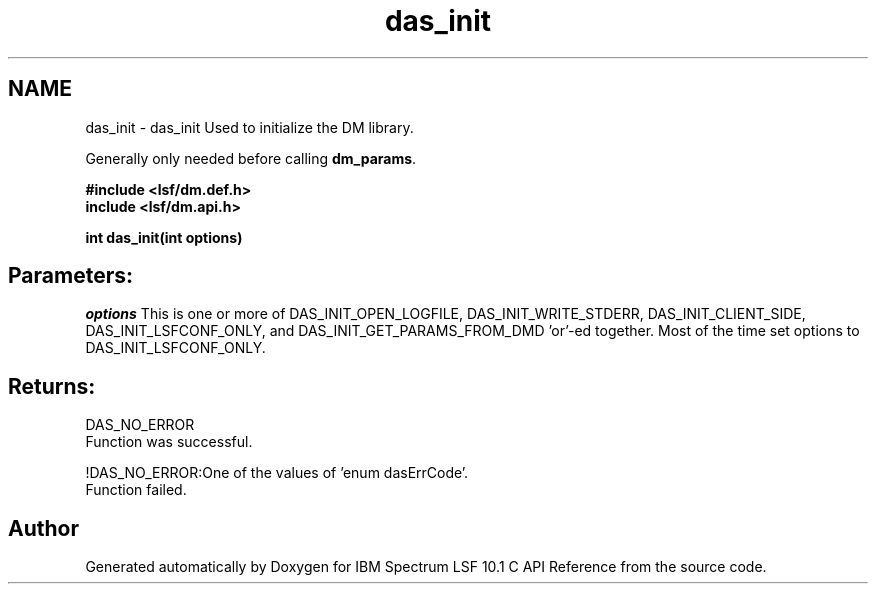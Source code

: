 .TH "das_init" 3 "10 Jun 2021" "Version 10.1" "IBM Spectrum LSF 10.1 C API Reference" \" -*- nroff -*-
.ad l
.nh
.SH NAME
das_init \- das_init 
Used to initialize the DM library.
.PP
Generally only needed before calling \fBdm_params\fP.
.PP
\fB#include <lsf/dm.def.h>
.br
 include <lsf/dm.api.h>\fP
.PP
\fB int das_init(int options)\fP
.PP
.SH "Parameters:"
\fIoptions\fP This is one or more of DAS_INIT_OPEN_LOGFILE, DAS_INIT_WRITE_STDERR, DAS_INIT_CLIENT_SIDE, DAS_INIT_LSFCONF_ONLY, and DAS_INIT_GET_PARAMS_FROM_DMD 'or'-ed together. Most of the time set options to DAS_INIT_LSFCONF_ONLY.
.PP
.SH "Returns:"
DAS_NO_ERROR 
.br
 Function was successful.
.PP
!DAS_NO_ERROR:One of the values of 'enum dasErrCode'. 
.br
 Function failed. 
.PP

.SH "Author"
.PP 
Generated automatically by Doxygen for IBM Spectrum LSF 10.1 C API Reference from the source code.
